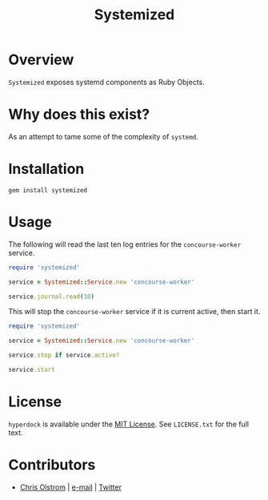#+TITLE: Systemized

* Overview

=Systemized= exposes systemd components as Ruby Objects.

* Why does this exist?

As an attempt to tame some of the complexity of =systemd=.

* Installation

#+BEGIN_SRC shell
  gem install systemized
#+END_SRC

* Usage

The following will read the last ten log entries for the =concourse-worker= service.

#+BEGIN_SRC ruby
  require 'systemized'

  service = Systemized::Service.new 'concourse-worker'

  service.journal.read(10)
#+END_SRC

This will stop the =concourse-worker= service if it is current active, then start it.

#+BEGIN_SRC ruby
  require 'systemized'

  service = Systemized::Service.new 'concourse-worker'

  service.stop if service.active?

  service.start
#+END_SRC

* License

  ~hyperdock~ is available under the [[https://tldrlegal.com/license/mit-license][MIT License]]. See ~LICENSE.txt~ for the full text.

* Contributors

  - [[https://colstrom.github.io/][Chris Olstrom]] | [[mailto:chris@olstrom.com][e-mail]] | [[https://twitter.com/ChrisOlstrom][Twitter]]
